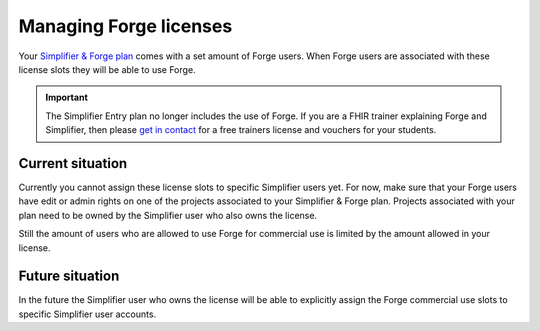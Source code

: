 Managing Forge licenses
=======================

Your `Simplifier & Forge plan <https://simplifier.net/pricing>`_ comes with a set amount of Forge users. 
When Forge users are associated with these license slots they will be able to use Forge.

.. important::
   The Simplifier Entry plan no longer includes the use of Forge.
   If you are a FHIR trainer explaining Forge and Simplifier, then please `get in contact <https://simplifier.net/contact>`_ for a free trainers license and vouchers for your students.

Current situation
^^^^^^^^^^^^^^^^^

Currently you cannot assign these license slots to specific Simplifier users yet. 
For now, make sure that your Forge users have edit or admin rights on one of the projects associated to your Simplifier & Forge plan. 
Projects associated with your plan need to be owned by the Simplifier user who also owns the license. 

Still the amount of users who are allowed to use Forge for commercial use is limited by the amount allowed in your license.

Future situation
^^^^^^^^^^^^^^^^

In the future the Simplifier user who owns the license will be able to explicitly assign the Forge commercial use slots to specific Simplifier user accounts.